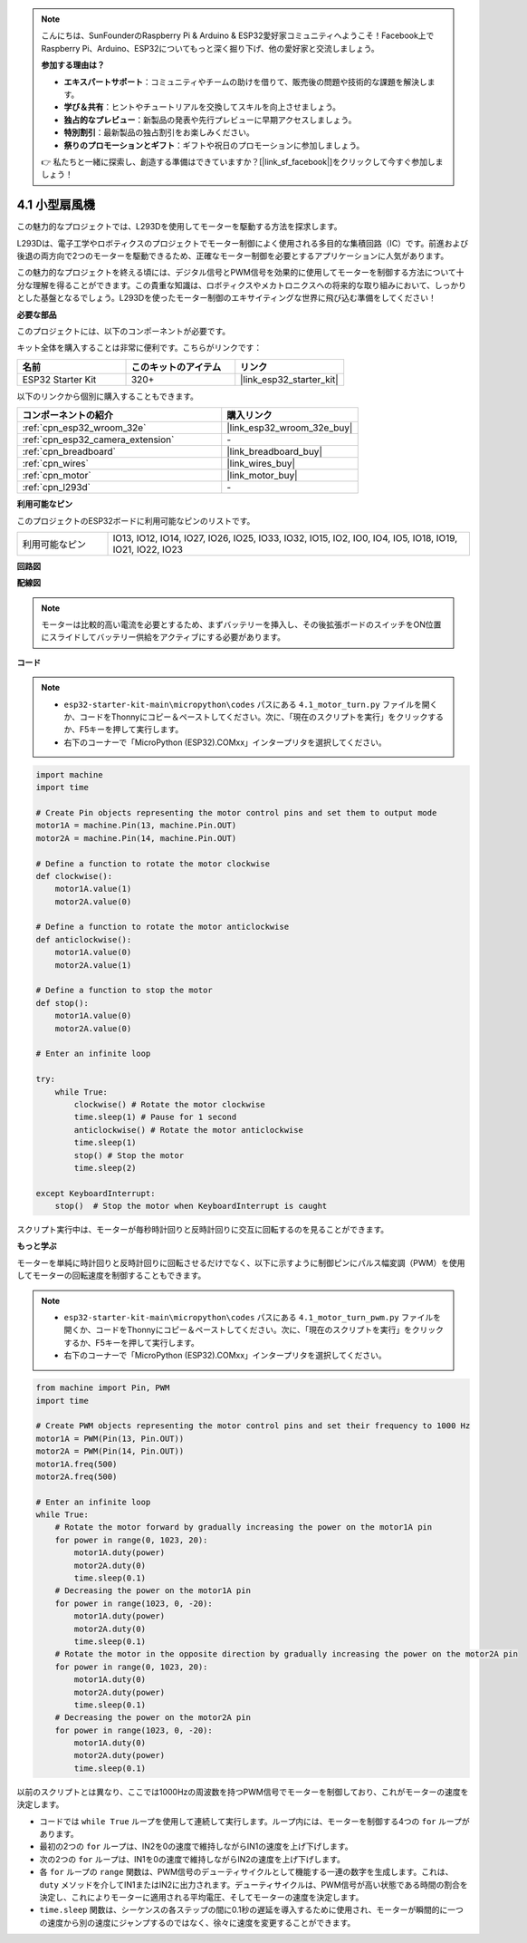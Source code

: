 .. note::

    こんにちは、SunFounderのRaspberry Pi & Arduino & ESP32愛好家コミュニティへようこそ！Facebook上でRaspberry Pi、Arduino、ESP32についてもっと深く掘り下げ、他の愛好家と交流しましょう。

    **参加する理由は？**

    - **エキスパートサポート**：コミュニティやチームの助けを借りて、販売後の問題や技術的な課題を解決します。
    - **学び＆共有**：ヒントやチュートリアルを交換してスキルを向上させましょう。
    - **独占的なプレビュー**：新製品の発表や先行プレビューに早期アクセスしましょう。
    - **特別割引**：最新製品の独占割引をお楽しみください。
    - **祭りのプロモーションとギフト**：ギフトや祝日のプロモーションに参加しましょう。

    👉 私たちと一緒に探索し、創造する準備はできていますか？[|link_sf_facebook|]をクリックして今すぐ参加しましょう！

.. _py_motor:

4.1 小型扇風機
=======================

この魅力的なプロジェクトでは、L293Dを使用してモーターを駆動する方法を探求します。

L293Dは、電子工学やロボティクスのプロジェクトでモーター制御によく使用される多目的な集積回路（IC）です。前進および後退の両方向で2つのモーターを駆動できるため、正確なモーター制御を必要とするアプリケーションに人気があります。

この魅力的なプロジェクトを終える頃には、デジタル信号とPWM信号を効果的に使用してモーターを制御する方法について十分な理解を得ることができます。この貴重な知識は、ロボティクスやメカトロニクスへの将来的な取り組みにおいて、しっかりとした基盤となるでしょう。L293Dを使ったモーター制御のエキサイティングな世界に飛び込む準備をしてください！

**必要な部品**

このプロジェクトには、以下のコンポーネントが必要です。

キット全体を購入することは非常に便利です。こちらがリンクです：

.. list-table::
    :widths: 20 20 20
    :header-rows: 1

    *   - 名前
        - このキットのアイテム
        - リンク
    *   - ESP32 Starter Kit
        - 320+
        - |link_esp32_starter_kit|

以下のリンクから個別に購入することもできます。

.. list-table::
    :widths: 30 20
    :header-rows: 1

    *   - コンポーネントの紹介
        - 購入リンク

    *   - :ref:`cpn_esp32_wroom_32e`
        - |link_esp32_wroom_32e_buy|
    *   - :ref:`cpn_esp32_camera_extension`
        - \-
    *   - :ref:`cpn_breadboard`
        - |link_breadboard_buy|
    *   - :ref:`cpn_wires`
        - |link_wires_buy|
    *   - :ref:`cpn_motor`
        - |link_motor_buy|
    *   - :ref:`cpn_l293d`
        - \-

**利用可能なピン**

このプロジェクトのESP32ボードに利用可能なピンのリストです。

.. list-table::
    :widths: 5 20 

    * - 利用可能なピン
      - IO13, IO12, IO14, IO27, IO26, IO25, IO33, IO32, IO15, IO2, IO0, IO4, IO5, IO18, IO19, IO21, IO22, IO23

**回路図**

.. image:: ../../img/circuit/circuit_4.1_motor_l293d.png

**配線図**

.. note:: 

    モーターは比較的高い電流を必要とするため、まずバッテリーを挿入し、その後拡張ボードのスイッチをON位置にスライドしてバッテリー供給をアクティブにする必要があります。

.. image:: ../../img/wiring/4.1_motor_l293d_bb.png

**コード**

.. note::

    * ``esp32-starter-kit-main\micropython\codes`` パスにある ``4.1_motor_turn.py`` ファイルを開くか、コードをThonnyにコピー＆ペーストしてください。次に、「現在のスクリプトを実行」をクリックするか、F5キーを押して実行します。
    * 右下のコーナーで「MicroPython (ESP32).COMxx」インタープリタを選択してください。 

.. code-block:: python

    import machine
    import time

    # Create Pin objects representing the motor control pins and set them to output mode
    motor1A = machine.Pin(13, machine.Pin.OUT)
    motor2A = machine.Pin(14, machine.Pin.OUT)

    # Define a function to rotate the motor clockwise
    def clockwise():
        motor1A.value(1)
        motor2A.value(0)

    # Define a function to rotate the motor anticlockwise
    def anticlockwise():
        motor1A.value(0)
        motor2A.value(1)

    # Define a function to stop the motor
    def stop():
        motor1A.value(0)
        motor2A.value(0)

    # Enter an infinite loop

    try:
        while True:
            clockwise() # Rotate the motor clockwise
            time.sleep(1) # Pause for 1 second
            anticlockwise() # Rotate the motor anticlockwise
            time.sleep(1)
            stop() # Stop the motor
            time.sleep(2)

    except KeyboardInterrupt:
        stop()  # Stop the motor when KeyboardInterrupt is caught



スクリプト実行中は、モーターが毎秒時計回りと反時計回りに交互に回転するのを見ることができます。

**もっと学ぶ**

モーターを単純に時計回りと反時計回りに回転させるだけでなく、以下に示すように制御ピンにパルス幅変調（PWM）を使用してモーターの回転速度を制御することもできます。

.. note::

    * ``esp32-starter-kit-main\micropython\codes`` パスにある ``4.1_motor_turn_pwm.py`` ファイルを開くか、コードをThonnyにコピー＆ペーストしてください。次に、「現在のスクリプトを実行」をクリックするか、F5キーを押して実行します。
    * 右下のコーナーで「MicroPython (ESP32).COMxx」インタープリタを選択してください。

.. code-block:: python

    from machine import Pin, PWM
    import time

    # Create PWM objects representing the motor control pins and set their frequency to 1000 Hz
    motor1A = PWM(Pin(13, Pin.OUT))
    motor2A = PWM(Pin(14, Pin.OUT))
    motor1A.freq(500)
    motor2A.freq(500)

    # Enter an infinite loop
    while True:
        # Rotate the motor forward by gradually increasing the power on the motor1A pin
        for power in range(0, 1023, 20):
            motor1A.duty(power)
            motor2A.duty(0)
            time.sleep(0.1)
        # Decreasing the power on the motor1A pin
        for power in range(1023, 0, -20):
            motor1A.duty(power)
            motor2A.duty(0)
            time.sleep(0.1)
        # Rotate the motor in the opposite direction by gradually increasing the power on the motor2A pin
        for power in range(0, 1023, 20):
            motor1A.duty(0)
            motor2A.duty(power)
            time.sleep(0.1)
        # Decreasing the power on the motor2A pin
        for power in range(1023, 0, -20):
            motor1A.duty(0)
            motor2A.duty(power)
            time.sleep(0.1)

以前のスクリプトとは異なり、ここでは1000Hzの周波数を持つPWM信号でモーターを制御しており、これがモーターの速度を決定します。

* コードでは ``while True`` ループを使用して連続して実行します。ループ内には、モーターを制御する4つの ``for`` ループがあります。
* 最初の2つの ``for`` ループは、IN2を0の速度で維持しながらIN1の速度を上げ下げします。
* 次の2つの ``for`` ループは、IN1を0の速度で維持しながらIN2の速度を上げ下げします。
* 各 ``for`` ループの ``range`` 関数は、PWM信号のデューティサイクルとして機能する一連の数字を生成します。これは、 ``duty`` メソッドを介してIN1またはIN2に出力されます。デューティサイクルは、PWM信号が高い状態である時間の割合を決定し、これによりモーターに適用される平均電圧、そしてモーターの速度を決定します。
*  ``time.sleep`` 関数は、シーケンスの各ステップの間に0.1秒の遅延を導入するために使用され、モーターが瞬間的に一つの速度から別の速度にジャンプするのではなく、徐々に速度を変更することができます。
